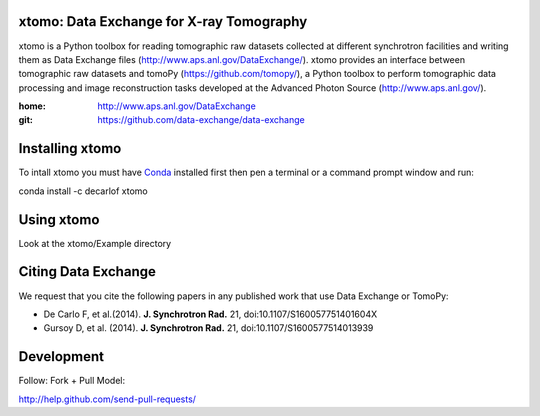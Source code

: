=========================================
xtomo: Data Exchange for X-ray Tomography
=========================================
xtomo is a Python toolbox for reading tomographic raw datasets collected at different synchrotron facilities and writing them as Data Exchange files (http://www.aps.anl.gov/DataExchange/). 
xtomo provides an interface between tomographic raw datasets and tomoPy (https://github.com/tomopy/), a Python toolbox to perform tomographic data processing and image reconstruction tasks developed at the Advanced Photon Source (http://www.aps.anl.gov/).

:home: http://www.aps.anl.gov/DataExchange
:git:  https://github.com/data-exchange/data-exchange

================
Installing xtomo
================

To intall xtomo you must have `Conda <http://continuum.io/downloads>`_ 
installed first then pen a terminal or a command prompt window and run::

conda install -c decarlof xtomo

===========
Using xtomo
===========

Look at the xtomo/Example directory

====================
Citing Data Exchange
====================

We request that you cite the following papers in any published work that use Data Exchange or TomoPy:

- De Carlo F, et al.(2014). **J. Synchrotron Rad.** 21, doi:10.1107/S160057751401604X
- Gursoy D, et al. (2014). **J. Synchrotron Rad.** 21,  doi:10.1107/S1600577514013939

===========
Development
===========

Follow: Fork + Pull Model::

http://help.github.com/send-pull-requests/
